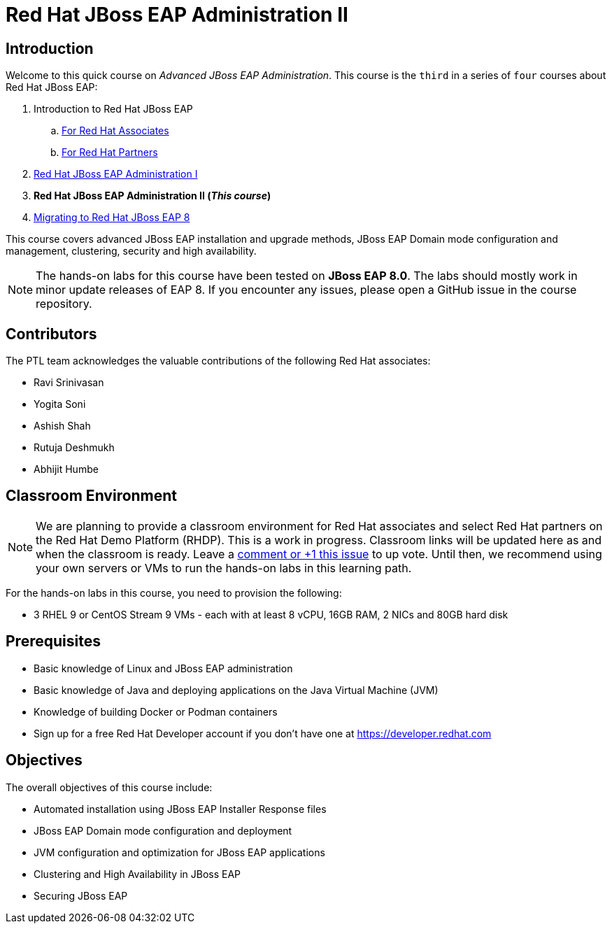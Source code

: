 = Red Hat JBoss EAP Administration II
:navtitle: Home

== Introduction

Welcome to this quick course on _Advanced JBoss EAP Administration_.
This course is the `third` in a series of `four` courses about Red Hat JBoss EAP:

. Introduction to Red Hat JBoss EAP
.. https://training-lms.redhat.com/sso/saml/auth/rhlpint?RelayState=deeplinkoffering%3D59719403[For Red Hat Associates^]
.. https://training-lms.redhat.com/sso/saml/auth/rhopen?RelayState=deeplinkoffering%3D59719502[For Red Hat Partners^]
. https://redhatquickcourses.github.io/eap-admin1[Red Hat JBoss EAP Administration I^]
. *Red Hat JBoss EAP Administration II (_This course_)*
. https://demo.redhat.com/catalog?search=eap+8&item=babylon-catalog-prod%2Fsandboxes-gpte.jboss-eap-migration.prod[Migrating to Red Hat JBoss EAP 8^]

This course covers advanced JBoss EAP installation and upgrade methods, JBoss EAP Domain mode configuration and management, clustering, security and high availability. 

NOTE: The hands-on labs for this course have been tested on *JBoss EAP 8.0*. The labs should mostly work in minor update releases of EAP 8. If you encounter any issues, please open a GitHub issue in the course repository.

== Contributors

The PTL team acknowledges the valuable contributions of the following Red Hat associates:

* Ravi Srinivasan
* Yogita Soni
* Ashish Shah
* Rutuja Deshmukh
* Abhijit Humbe

== Classroom Environment

NOTE: We are planning to provide a classroom environment for Red Hat associates and select Red Hat partners on the Red Hat Demo Platform (RHDP). This is a work in progress. Classroom links will be updated here as and when the classroom is ready. Leave a https://github.com/RedHatQuickCourses/eap-admin1/issues/16#issue-2300120102[comment or +1 this issue^] to up vote. Until then, we recommend using your own servers or VMs to run the hands-on labs in this learning path.

For the hands-on labs in this course, you need to provision the following:

* 3 RHEL 9 or CentOS Stream 9 VMs - each with at least 8 vCPU, 16GB RAM, 2 NICs and 80GB hard disk

== Prerequisites

* Basic knowledge of Linux and JBoss EAP administration
* Basic knowledge of Java and deploying applications on the Java Virtual Machine (JVM)
* Knowledge of building Docker or Podman containers
* Sign up for a free Red Hat Developer account if you don't have one at https://developer.redhat.com

== Objectives

The overall objectives of this course include:

* Automated installation using JBoss EAP Installer Response files
* JBoss EAP Domain mode configuration and deployment
* JVM configuration and optimization for JBoss EAP applications
* Clustering and High Availability in JBoss EAP
* Securing JBoss EAP
